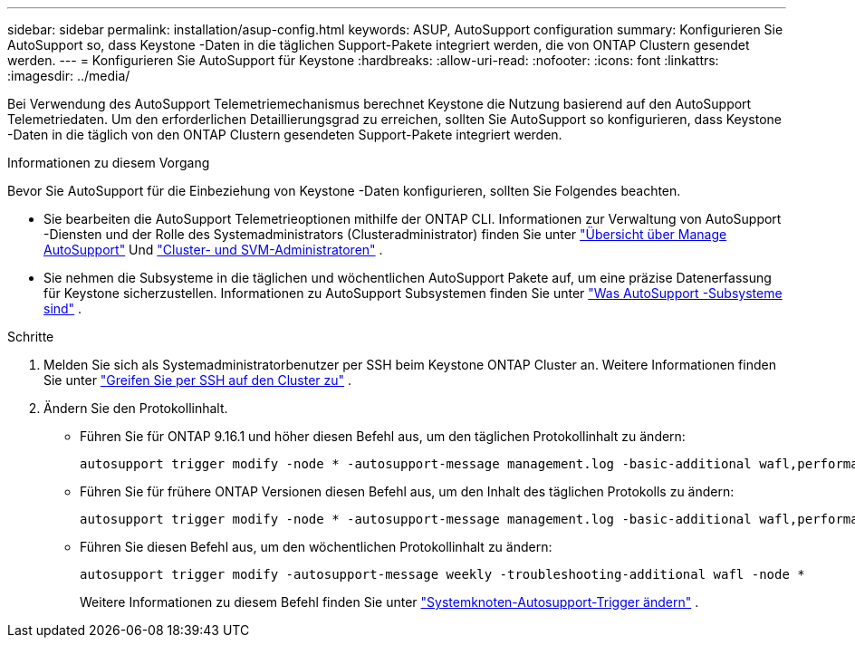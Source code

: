 ---
sidebar: sidebar 
permalink: installation/asup-config.html 
keywords: ASUP, AutoSupport configuration 
summary: Konfigurieren Sie AutoSupport so, dass Keystone -Daten in die täglichen Support-Pakete integriert werden, die von ONTAP Clustern gesendet werden. 
---
= Konfigurieren Sie AutoSupport für Keystone
:hardbreaks:
:allow-uri-read: 
:nofooter: 
:icons: font
:linkattrs: 
:imagesdir: ../media/


[role="lead"]
Bei Verwendung des AutoSupport Telemetriemechanismus berechnet Keystone die Nutzung basierend auf den AutoSupport Telemetriedaten.  Um den erforderlichen Detaillierungsgrad zu erreichen, sollten Sie AutoSupport so konfigurieren, dass Keystone -Daten in die täglich von den ONTAP Clustern gesendeten Support-Pakete integriert werden.

.Informationen zu diesem Vorgang
Bevor Sie AutoSupport für die Einbeziehung von Keystone -Daten konfigurieren, sollten Sie Folgendes beachten.

* Sie bearbeiten die AutoSupport Telemetrieoptionen mithilfe der ONTAP CLI.  Informationen zur Verwaltung von AutoSupport -Diensten und der Rolle des Systemadministrators (Clusteradministrator) finden Sie unter https://docs.netapp.com/us-en/ontap/system-admin/manage-autosupport-concept.html["Übersicht über Manage AutoSupport"^] Und https://docs.netapp.com/us-en/ontap/system-admin/cluster-svm-administrators-concept.html["Cluster- und SVM-Administratoren"^] .
* Sie nehmen die Subsysteme in die täglichen und wöchentlichen AutoSupport Pakete auf, um eine präzise Datenerfassung für Keystone sicherzustellen.  Informationen zu AutoSupport Subsystemen finden Sie unter https://docs.netapp.com/us-en/ontap/system-admin/autosupport-subsystem-collection-reference.html["Was AutoSupport -Subsysteme sind"^] .


.Schritte
. Melden Sie sich als Systemadministratorbenutzer per SSH beim Keystone ONTAP Cluster an.  Weitere Informationen finden Sie unter https://docs.netapp.com/us-en/ontap/system-admin/access-cluster-ssh-task.html["Greifen Sie per SSH auf den Cluster zu"^] .
. Ändern Sie den Protokollinhalt.
+
** Führen Sie für ONTAP 9.16.1 und höher diesen Befehl aus, um den täglichen Protokollinhalt zu ändern:
+
[source]
----
autosupport trigger modify -node * -autosupport-message management.log -basic-additional wafl,performance,snapshot,object_store_server,san,raid,snapmirror -troubleshooting-additional wafl
----
** Führen Sie für frühere ONTAP Versionen diesen Befehl aus, um den Inhalt des täglichen Protokolls zu ändern:
+
[source]
----
autosupport trigger modify -node * -autosupport-message management.log -basic-additional wafl,performance,snapshot,platform,object_store_server,san,raid,snapmirror -troubleshooting-additional wafl
----
** Führen Sie diesen Befehl aus, um den wöchentlichen Protokollinhalt zu ändern:
+
[source]
----
autosupport trigger modify -autosupport-message weekly -troubleshooting-additional wafl -node *
----
+
Weitere Informationen zu diesem Befehl finden Sie unter https://docs.netapp.com/us-en/ontap-cli-9131/system-node-autosupport-trigger-modify.html["Systemknoten-Autosupport-Trigger ändern"^] .




